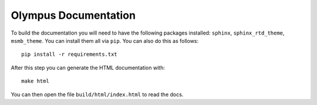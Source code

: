 Olympus Documentation
=====================

To build the documentation you will need to have the following packages installed: ``sphinx``, ``sphinx_rtd_theme``,
``msmb_theme``. You can install them all via ``pip``. You can also do this as follows::

    pip install -r requirements.txt

After this step you can generate the HTML documentation with::

    make html

You can then open the file ``build/html/index.html`` to read the docs.


